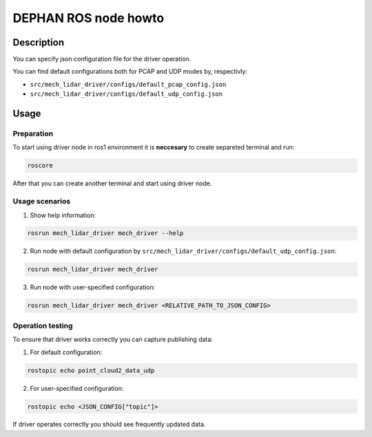 =====================
DEPHAN ROS node howto
=====================


Description
-----------

You can specify json configuration file for the driver operation. 

You can find default configurations both for PCAP and UDP modes by, respectivly: 

* ``src/mech_lidar_driver/configs/default_pcap_config.json``
* ``src/mech_lidar_driver/configs/default_udp_config.json``


Usage
-----

Preparation 
^^^^^^^^^^^

To start using driver node in ros1 environment it is **neccesary** to create separeted terminal and run: 

.. code-block:: shell 

    roscore

After that you can create another terminal and start using driver node.

Usage scenarios
^^^^^^^^^^^^^^^

1. Show help information:

.. code-block:: shell

    rosrun mech_lidar_driver mech_driver --help

2. Run node with default configuration by ``src/mech_lidar_driver/configs/default_udp_config.json``:

.. code-block:: shell

    rosrun mech_lidar_driver mech_driver

3. Run node with user-specified configuration:

.. code-block:: shell

    rosrun mech_lidar_driver mech_driver <RELATIVE_PATH_TO_JSON_CONFIG>

Operation testing
^^^^^^^^^^^^^^^^^

To ensure that driver works correctly you can capture publishing data:

1. For default configuration: 

.. code-block:: shell

    rostopic echo point_cloud2_data_udp

2. For user-specified configuration:

.. code-block:: shell

    rostopic echo <JSON_CONFIG["topic"]>


If driver operates correctly you should see frequently updated data. 